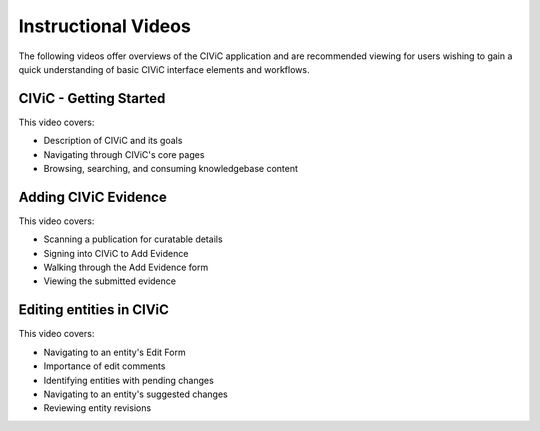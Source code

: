 Instructional Videos
====================
The following videos offer overviews of the CIViC application and are recommended
viewing for users wishing to gain a quick understanding of basic CIViC
interface elements and workflows.

CIViC - Getting Started
_______________________
.. raw:: html

   <div class="video-container">
   <iframe width="825" height="464"
         src="https://www.youtube.com/embed/Vr0BDUKkDeI" frameborder="0"
         allow="autoplay; encrypted-media" allowfullscreen></iframe>
   </div>

This video covers:

- Description of CIViC and its goals
- Navigating through CIViC's core pages
- Browsing, searching, and consuming knowledgebase content


Adding CIViC Evidence
_____________________

.. raw:: html

   <div class="video-container">
   <iframe width="825" height="464"
         src="https://www.youtube.com/embed/od5Tgdfo6Qs"
         frameborder="0"
         allow="autoplay; encrypted-media" allowfullscreen></iframe>
   </div>

This video covers:

- Scanning a publication for curatable details
- Signing into CIViC to Add Evidence
- Walking through the Add Evidence form
- Viewing the submitted evidence


Editing entities in CIViC
_________________________

.. raw:: html

   <div class="video-container">
   <iframe width="825" height="464"
         src="https://www.youtube.com/embed/uss4R20ymPA"
         frameborder="0"
         allow="autoplay; encrypted-media" allowfullscreen>
   </iframe>
   </div>

This video covers:

- Navigating to an entity's Edit Form
- Importance of edit comments
- Identifying entities with pending changes
- Navigating to an entity's suggested changes
- Reviewing entity revisions
